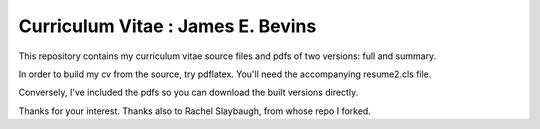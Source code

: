 ________________________________________________________________
Curriculum Vitae : James E. Bevins
________________________________________________________________

This repository contains my curriculum vitae source files and pdfs
of two versions: full and summary. 

In order to build my cv from the source, try pdflatex. You'll need the
accompanying resume2.cls file.

Conversely, I've included the pdfs so you can download the built versions directly.

Thanks for your interest.
Thanks also to Rachel Slaybaugh, from whose repo I forked.
